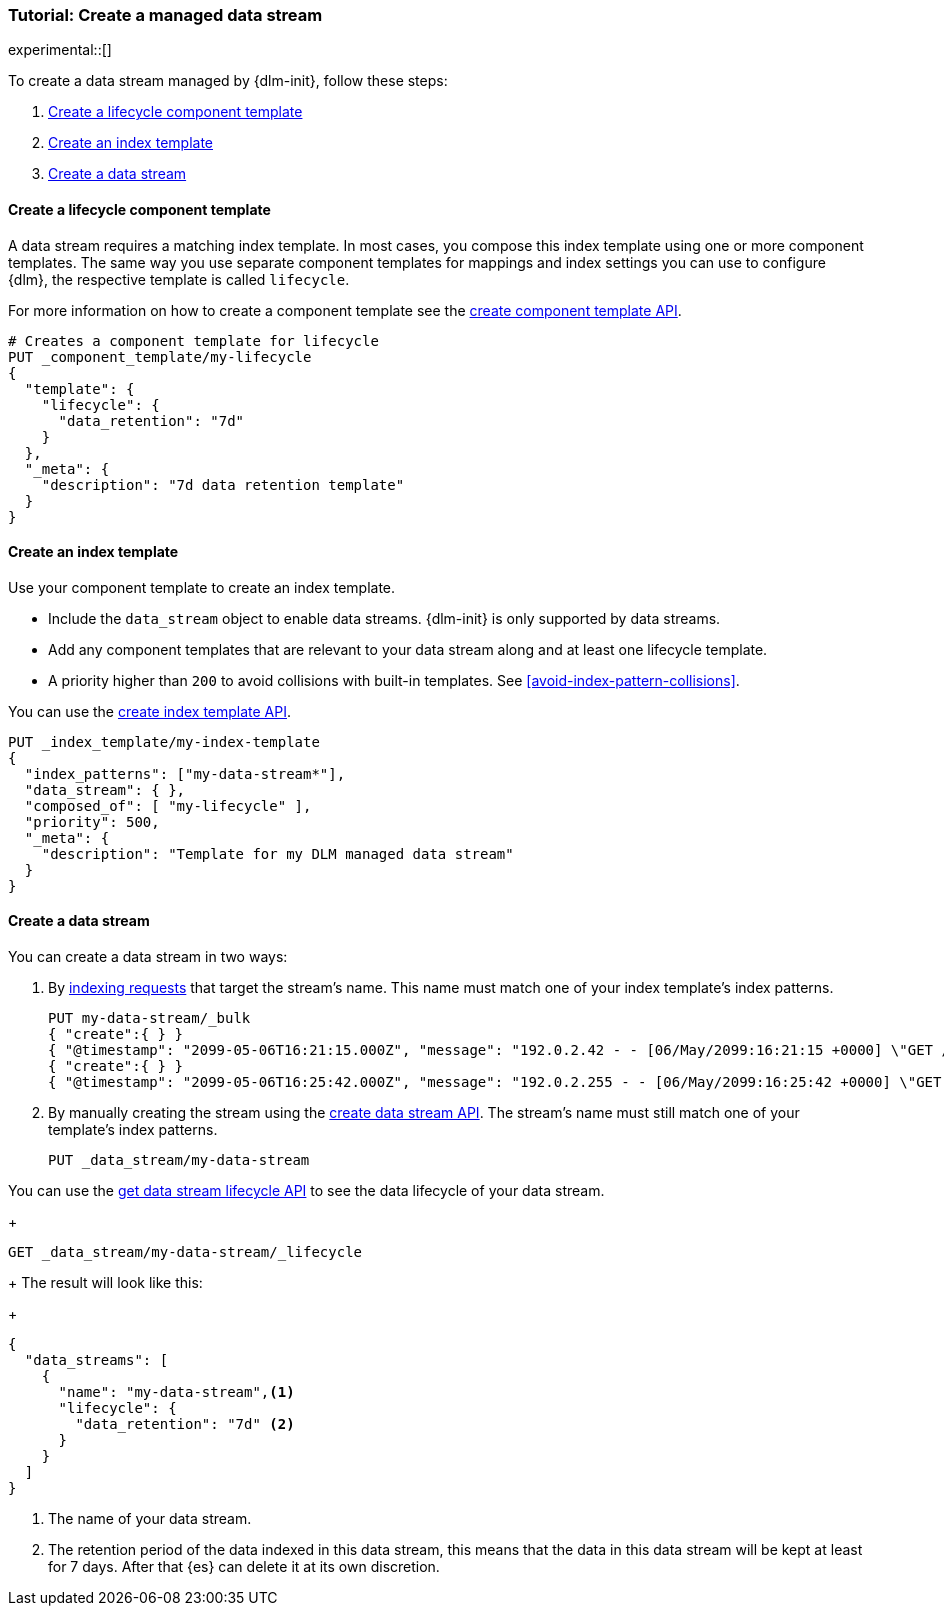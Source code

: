 [role="xpack"]
[[tutorial-manage-new-data-stream]]
=== Tutorial: Create a managed data stream

experimental::[]

To create a data stream managed by {dlm-init}, follow these steps:

. <<create-lifecycle-component-template>>
. <<create-index-template-with-lifecycle>>
. <<create-data-stream-with-lifecycle>>

[discrete]
[[create-lifecycle-component-template]]
==== Create a lifecycle component template

A data stream requires a matching index template. In most cases, you compose this index
template using one or more component templates. The same way you use separate component
templates for mappings and index settings you can use to configure {dlm}, the respective
template is called `lifecycle`.

For more information on how to create a component template see the
<<indices-component-template,create component template API>>.

[source,console]
----
# Creates a component template for lifecycle
PUT _component_template/my-lifecycle
{
  "template": {
    "lifecycle": {
      "data_retention": "7d"
    }
  },
  "_meta": {
    "description": "7d data retention template"
  }
}
----

[discrete]
[[create-index-template-with-lifecycle]]
==== Create an index template

Use your component template to create an index template.

* Include the `data_stream` object to enable data streams. {dlm-init} is only supported by data streams.

* Add any component templates that are relevant to your data stream along and at least one lifecycle template.

* A priority higher than `200` to avoid collisions with built-in templates.
See <<avoid-index-pattern-collisions>>.

You can use the <<indices-put-template,create index template API>>.

[source,console]
----
PUT _index_template/my-index-template
{
  "index_patterns": ["my-data-stream*"],
  "data_stream": { },
  "composed_of": [ "my-lifecycle" ],
  "priority": 500,
  "_meta": {
    "description": "Template for my DLM managed data stream"
  }
}
----

[discrete]
[[create-data-stream-with-lifecycle]]
==== Create a data stream

You can create a data stream in two ways:

. By <<add-documents-to-a-data-stream,indexing requests>> that
target the stream's name. This name must match one of your index template's index patterns.
+
[source,console]
----
PUT my-data-stream/_bulk
{ "create":{ } }
{ "@timestamp": "2099-05-06T16:21:15.000Z", "message": "192.0.2.42 - - [06/May/2099:16:21:15 +0000] \"GET /images/bg.jpg HTTP/1.0\" 200 24736" }
{ "create":{ } }
{ "@timestamp": "2099-05-06T16:25:42.000Z", "message": "192.0.2.255 - - [06/May/2099:16:25:42 +0000] \"GET /favicon.ico HTTP/1.0\" 200 3638" }
----

. By manually creating the stream using the <<indices-create-data-stream,create data stream API>>. The stream's name must
still match one of your template's index patterns.
+
[source,console]
----
PUT _data_stream/my-data-stream
----

You can use the <<dlm-get-lifecycle,get data stream lifecycle API>> to see the data lifecycle of your data stream.
+
[source,console]
----
GET _data_stream/my-data-stream/_lifecycle
----
+
The result will look like this:
+
[source,console-result]
----
{
  "data_streams": [
    {
      "name": "my-data-stream",<1>
      "lifecycle": {
        "data_retention": "7d" <2>
      }
    }
  ]
}
----
<1> The name of your data stream.
<2> The retention period of the data indexed in this data stream, this means that the data in this data stream will
be kept at least for 7 days. After that {es} can delete it at its own discretion.
